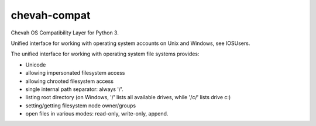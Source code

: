 chevah-compat
=============

.. image:: https://codecov.io/gh/chevah/compat/branch/master/graph/badge.svg
  :target: https://codecov.io/gh/chevah/compat

.. image:: https://github.com/chevah/compat/workflows/ci/badge.svg
  :target: https://github.com/chevah/compat/actions/workflows/ci.yml


Chevah OS Compatibility Layer for Python 3.

Unified interface for working with operating system accounts on Unix
and Windows, see IOSUsers.

The unified interface for working with operating system file systems provides:

* Unicode
* allowing impersonated filesystem access
* allowing chrooted filesystem access
* single internal path separator: always '/'.
* listing root directory (on Windows, '/' lists all available drives,
  while '/c/' lists drive c:)
* setting/getting filesystem node owner/groups
* open files in various modes: read-only, write-only, append.
